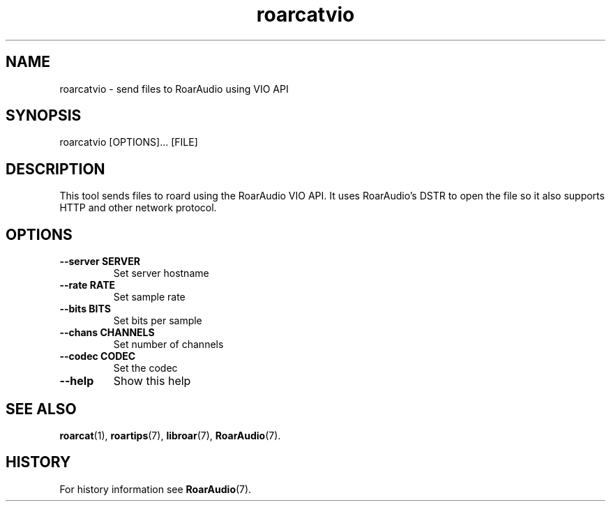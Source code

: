 .\" roarcatvio.1:

.TH "roarcatvio" "1" "January 2010" "RoarAudio" "System User's Manual: roarcatvio"

.SH NAME

roarcatvio \- send files to RoarAudio using VIO API

.SH SYNOPSIS

roarcatvio [OPTIONS]... [FILE]

.SH DESCRIPTION

This tool sends files to roard using the RoarAudio VIO API.
It uses RoarAudio's DSTR to open the file so it also supports HTTP and other
network protocol.

.SH "OPTIONS"

.TP
\fB--server SERVER\fR
Set server hostname

.TP
\fB--rate   RATE\fR
Set sample rate

.TP
\fB--bits   BITS\fR
Set bits per sample

.TP
\fB--chans  CHANNELS\fR
Set number of channels

.TP
\fB--codec  CODEC\fR
Set the codec

.TP
\fB--help\fR
Show this help

.SH "SEE ALSO"
\fBroarcat\fR(1),
\fBroartips\fR(7),
\fBlibroar\fR(7),
\fBRoarAudio\fR(7).

.SH "HISTORY"

For history information see \fBRoarAudio\fR(7).

.\" ll
